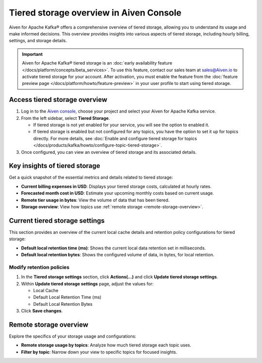 Tiered storage overview in Aiven Console
========================================

Aiven for Apache Kafka® offers a comprehensive overview of tiered storage, allowing you to understand its usage and make informed decisions. This overview provides insights into various aspects of tiered storage, including hourly billing, settings, and storage details.

.. important:: 
   
   Aiven for Apache Kafka® tiered storage is an :doc:`early availability feature </docs/platform/concepts/beta_services>`. To use this feature, contact our sales team at `sales@Aiven.io <mailto:sales@Aiven.io>`_ to activate tiered storage for your account.
   After activation, you must enable the feature from the :doc:`feature preview page </docs/platform/howto/feature-preview>` in your user profile to start using tiered storage.


Access tiered storage overview
--------------------------------

1. Log in to the `Aiven console <https://console.aiven.io/>`_, choose your project and select your Aiven for Apache Kafka service.
2. From the left sidebar, select **Tiered Storage**.

   - If tiered storage is not yet enabled for your service, you will see the option to enabled it.
   - If tiered storage is enabled but not configured for any topics, you have the option to set it up for topics directly. For more details, see :doc:`Enable and configure tiered storage for topics </docs/products/kafka/howto/configure-topic-tiered-storage>`. 

3. Once configured, you can view an overview of tiered storage and its associated details.


Key insights of tiered storage
------------------------------

Get a quick snapshot of the essential metrics and details related to tiered storage:

- **Current billing expenses in USD**: Displays your tiered storage costs, calculated at hourly rates.
- **Forecasted month cost in USD**: Estimate your upcoming monthly costs based on current usage.
- **Remote tier usage in bytes**: View the volume of data that has been tiered.
- **Storage overview**: View how topics use :ref:`remote storage <remote-storage-overview>`.


Current tiered storage settings
---------------------------------------------

This section provides an overview of the current local cache details and retention policy configurations for tiered storage:

- **Default local retention time (ms)**: Shows the current local data retention set in milliseconds.
- **Default local retention bytes**: Shows the configured volume of data, in bytes, for local retention.

.. _modify-retention-polices:

Modify retention policies 
`````````````````````````````````

1. In the **Tiered storage settings** section, click **Actions(...)** and click **Update tiered storage settings**.
2. Within **Update tiered storage settings** page, adjust the values for:
   
   - Local Cache
   - Default Local Retention Time (ms)
   - Default Local Retention Bytes
  
3. Click **Save changes**. 

.. _remote-storage-overview:

Remote storage overview
-------------------------

Explore the specifics of your storage usage and configurations:

- **Remote storage usage by topics**: Analyze how much tiered storage each topic uses.
- **Filter by topic**: Narrow down your view to specific topics for focused insights.

